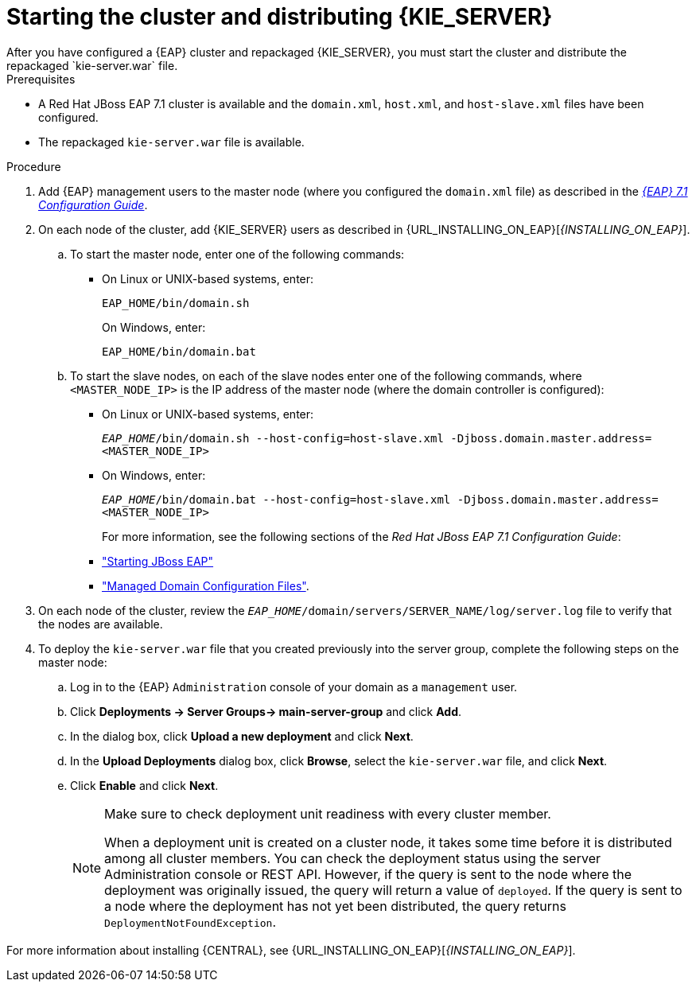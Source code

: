 [id='clustering-ps-install-proc']
= Starting the cluster and distributing {KIE_SERVER}
After you have configured a {EAP} cluster and repackaged {KIE_SERVER}, you must start the cluster and distribute the repackaged `kie-server.war` file.

.Prerequisites
* A Red Hat JBoss EAP 7.1 cluster is available and the `domain.xml`, `host.xml`, and `host-slave.xml` files have been configured.
* The repackaged `kie-server.war` file is available.

.Procedure
. Add {EAP} management users to the master node (where you configured the `domain.xml` file) as described in the https://access.redhat.com/documentation/en-us/red_hat_jboss_enterprise_application_platform/7.1/html-single/configuration_guide/[_{EAP} 7.1 Configuration Guide_].
. On each node of the cluster, add {KIE_SERVER} users as described in {URL_INSTALLING_ON_EAP}[_{INSTALLING_ON_EAP}_].
..  To start the master node, enter one of the following commands:
+
* On Linux or UNIX-based systems, enter:
+
[source]
----
EAP_HOME/bin/domain.sh
----
+
On Windows, enter:
+
[source]
----
EAP_HOME/bin/domain.bat
----

.. To start the slave nodes, on each of the slave nodes enter one of the following commands, where `<MASTER_NODE_IP>` is the IP address of the master node (where the domain controller is configured):
+
* On Linux or UNIX-based systems, enter:
+
`_EAP_HOME_/bin/domain.sh --host-config=host-slave.xml -Djboss.domain.master.address=<MASTER_NODE_IP>`
+
* On Windows, enter:
+
`_EAP_HOME_/bin/domain.bat --host-config=host-slave.xml -Djboss.domain.master.address=<MASTER_NODE_IP>`
+
For more information, see the following sections of the _Red Hat JBoss EAP 7.1 Configuration Guide_:
* https://access.redhat.com/documentation/en-us/red_hat_jboss_enterprise_application_platform/7.0/html/configuration_guide/starting_and_stopping_jboss_eap#starting_jboss_eap["Starting JBoss EAP"]
* https://access.redhat.com/documentation/en-us/red_hat_jboss_enterprise_application_platform/7.0/html/configuration_guide/jboss_eap_management#managed_domain_configuration_files["Managed Domain Configuration Files"]. 
. On each node of the cluster, review the `_EAP_HOME_/domain/servers/SERVER_NAME/log/server.log` file to verify that the nodes are available.

. To deploy the `kie-server.war` file that you created previously into the server group, complete the following steps on the master node:
.. Log in to the {EAP} `Administration` console of your domain as a `management` user.
.. Click *Deployments -> Server Groups-> main-server-group* and click *Add*.
.. In the dialog box, click *Upload a new deployment* and click *Next*.
.. In the *Upload Deployments* dialog box, click *Browse*, select the `kie-server.war` file, and click *Next*.
.. Click *Enable* and  click *Next*.
+
[NOTE]
====
Make sure to check deployment unit readiness with every cluster member.

When a deployment unit is created on a cluster node, it takes some time before it is distributed among all cluster members. You can check the deployment status using the server Administration console or REST API. However, if the query is sent to the node where the deployment was originally issued, the query will return a value of `deployed`. If the query is sent to a node where the deployment has not yet been distributed, the query returns `DeploymentNotFoundException`.
====

For more information about installing {CENTRAL}, see  {URL_INSTALLING_ON_EAP}[_{INSTALLING_ON_EAP}_].


